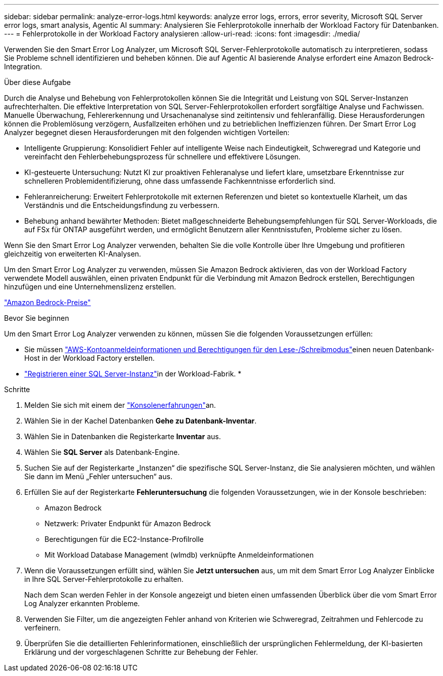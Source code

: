 ---
sidebar: sidebar 
permalink: analyze-error-logs.html 
keywords: analyze error logs, errors, error severity, Microsoft SQL Server error logs, smart analysis, Agentic AI 
summary: Analysieren Sie Fehlerprotokolle innerhalb der Workload Factory für Datenbanken. 
---
= Fehlerprotokolle in der Workload Factory analysieren
:allow-uri-read: 
:icons: font
:imagesdir: ./media/


[role="lead"]
Verwenden Sie den Smart Error Log Analyzer, um Microsoft SQL Server-Fehlerprotokolle automatisch zu interpretieren, sodass Sie Probleme schnell identifizieren und beheben können.  Die auf Agentic AI basierende Analyse erfordert eine Amazon Bedrock-Integration.

.Über diese Aufgabe
Durch die Analyse und Behebung von Fehlerprotokollen können Sie die Integrität und Leistung von SQL Server-Instanzen aufrechterhalten.  Die effektive Interpretation von SQL Server-Fehlerprotokollen erfordert sorgfältige Analyse und Fachwissen.  Manuelle Überwachung, Fehlererkennung und Ursachenanalyse sind zeitintensiv und fehleranfällig.  Diese Herausforderungen können die Problemlösung verzögern, Ausfallzeiten erhöhen und zu betrieblichen Ineffizienzen führen.  Der Smart Error Log Analyzer begegnet diesen Herausforderungen mit den folgenden wichtigen Vorteilen:

* Intelligente Gruppierung: Konsolidiert Fehler auf intelligente Weise nach Eindeutigkeit, Schweregrad und Kategorie und vereinfacht den Fehlerbehebungsprozess für schnellere und effektivere Lösungen.
* KI-gesteuerte Untersuchung: Nutzt KI zur proaktiven Fehleranalyse und liefert klare, umsetzbare Erkenntnisse zur schnelleren Problemidentifizierung, ohne dass umfassende Fachkenntnisse erforderlich sind.
* Fehleranreicherung: Erweitert Fehlerprotokolle mit externen Referenzen und bietet so kontextuelle Klarheit, um das Verständnis und die Entscheidungsfindung zu verbessern.
* Behebung anhand bewährter Methoden: Bietet maßgeschneiderte Behebungsempfehlungen für SQL Server-Workloads, die auf FSx für ONTAP ausgeführt werden, und ermöglicht Benutzern aller Kenntnisstufen, Probleme sicher zu lösen.


Wenn Sie den Smart Error Log Analyzer verwenden, behalten Sie die volle Kontrolle über Ihre Umgebung und profitieren gleichzeitig von erweiterten KI-Analysen.

Um den Smart Error Log Analyzer zu verwenden, müssen Sie Amazon Bedrock aktivieren, das von der Workload Factory verwendete Modell auswählen, einen privaten Endpunkt für die Verbindung mit Amazon Bedrock erstellen, Berechtigungen hinzufügen und eine Unternehmenslizenz erstellen.

link:https://aws.amazon.com/bedrock/pricing/["Amazon Bedrock-Preise"^]

.Bevor Sie beginnen
Um den Smart Error Log Analyzer verwenden zu können, müssen Sie die folgenden Voraussetzungen erfüllen:

* Sie müssen link:https://docs.netapp.com/us-en/workload-setup-admin/add-credentials.html["AWS-Kontoanmeldeinformationen und Berechtigungen für den Lese-/Schreibmodus"^]einen neuen Datenbank-Host in der Workload Factory erstellen.
* link:https://docs.netapp.com/us-en/workload-databases/register-instance.html["Registrieren einer SQL Server-Instanz"^]in der Workload-Fabrik. *


.Schritte
. Melden Sie sich mit einem der link:https://docs.netapp.com/us-en/workload-setup-admin/console-experiences.html["Konsolenerfahrungen"^]an.
. Wählen Sie in der Kachel Datenbanken *Gehe zu Datenbank-Inventar*.
. Wählen Sie in Datenbanken die Registerkarte *Inventar* aus.
. Wählen Sie *SQL Server* als Datenbank-Engine.
. Suchen Sie auf der Registerkarte „Instanzen“ die spezifische SQL Server-Instanz, die Sie analysieren möchten, und wählen Sie dann im Menü „Fehler untersuchen“ aus.
. Erfüllen Sie auf der Registerkarte *Fehleruntersuchung* die folgenden Voraussetzungen, wie in der Konsole beschrieben:
+
** Amazon Bedrock
** Netzwerk: Privater Endpunkt für Amazon Bedrock
** Berechtigungen für die EC2-Instance-Profilrolle
** Mit Workload Database Management (wlmdb) verknüpfte Anmeldeinformationen


. Wenn die Voraussetzungen erfüllt sind, wählen Sie *Jetzt untersuchen* aus, um mit dem Smart Error Log Analyzer Einblicke in Ihre SQL Server-Fehlerprotokolle zu erhalten.
+
Nach dem Scan werden Fehler in der Konsole angezeigt und bieten einen umfassenden Überblick über die vom Smart Error Log Analyzer erkannten Probleme.

. Verwenden Sie Filter, um die angezeigten Fehler anhand von Kriterien wie Schweregrad, Zeitrahmen und Fehlercode zu verfeinern.
. Überprüfen Sie die detaillierten Fehlerinformationen, einschließlich der ursprünglichen Fehlermeldung, der KI-basierten Erklärung und der vorgeschlagenen Schritte zur Behebung der Fehler.

